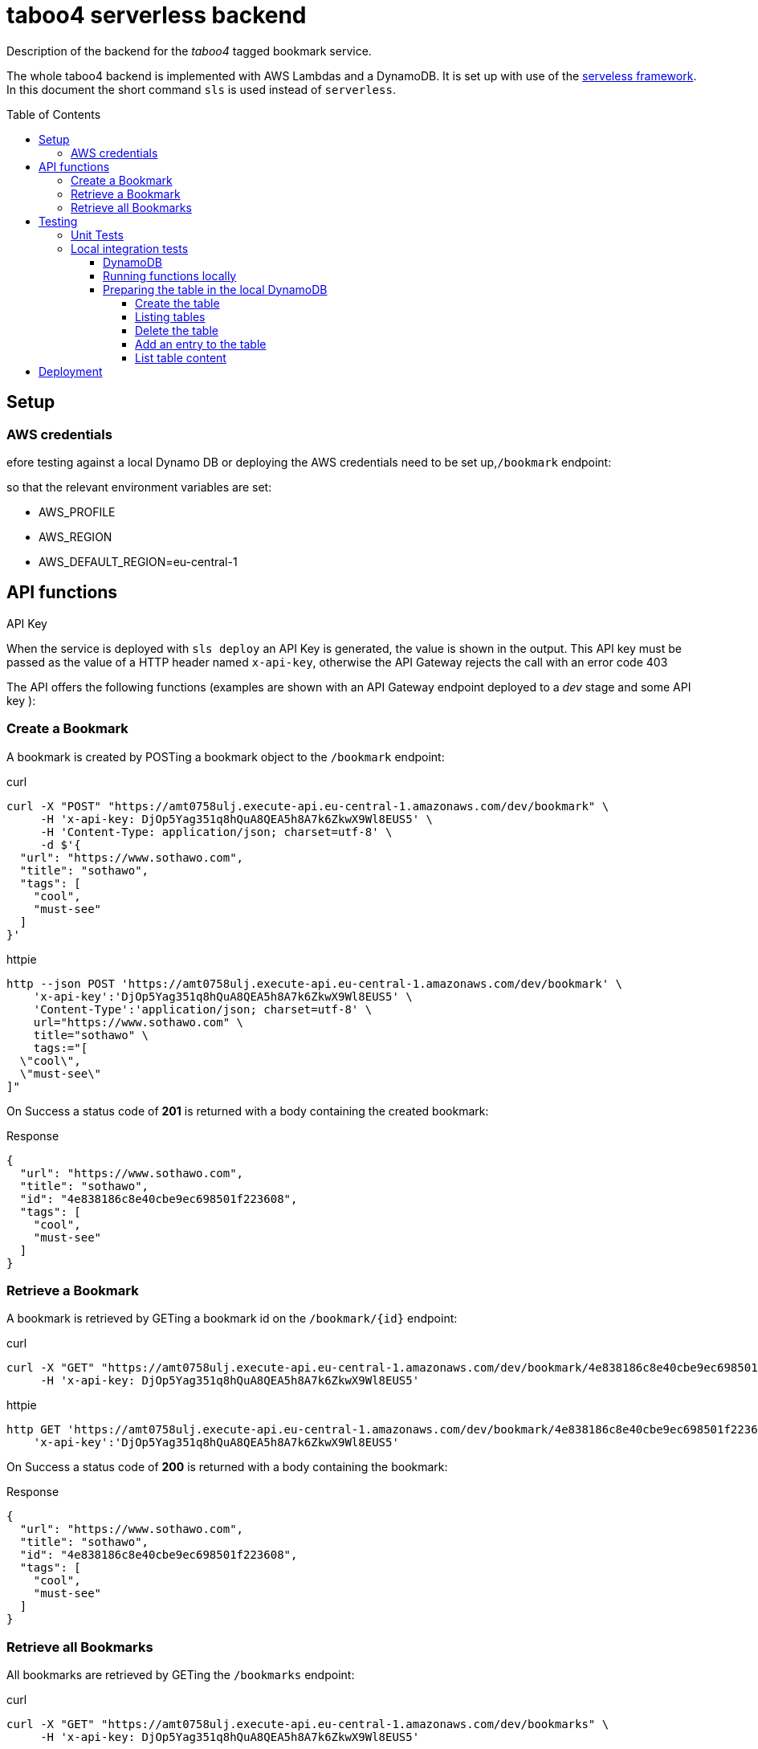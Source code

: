 = taboo4 serverless backend
:toc: preamble
:toclevels: 5
:sample-url: https://amt0758ulj.execute-api.eu-central-1.amazonaws.com/dev
:sample-api-key: DjOp5Yag351q8hQuA8QEA5h8A7k6ZkwX9Wl8EUS5

Description of the backend for the _taboo4_ tagged bookmark service.


The whole taboo4 backend is implemented with AWS Lambdas and a DynamoDB. It is set up with use of the  https://servelsess.com[serveless framework]. In this document the short command `sls` is used instead of `serverless`.

== Setup

=== AWS credentials

efore testing against a local Dynamo DB or deploying the AWS credentials need to be set up,`/bookmark` endpoint:

so that the relevant environment variables are set:

* AWS_PROFILE
* AWS_REGION
* AWS_DEFAULT_REGION=eu-central-1

== API functions

.API Key
When the service is deployed with `sls deploy` an API Key is generated, the value is shown in the output. This API key must be passed as the value of a HTTP header named `x-api-key`, otherwise the API Gateway rejects the call with an error code 403


The API offers the following functions (examples are shown with an API Gateway endpoint deployed to a _dev_ stage and some API key ):

=== Create a Bookmark

A bookmark is created by POSTing a bookmark object to the `/bookmark` endpoint:

.curl
[source,shell,subs="attributes"]
----
curl -X "POST" "{sample-url}/bookmark" \
     -H 'x-api-key: {sample-api-key}' \
     -H 'Content-Type: application/json; charset=utf-8' \
     -d $'{
  "url": "https://www.sothawo.com",
  "title": "sothawo",
  "tags": [
    "cool",
    "must-see"
  ]
}'
----

.httpie
[source,shell,subs="attributes"]
----
http --json POST '{sample-url}/bookmark' \
    'x-api-key':'{sample-api-key}' \
    'Content-Type':'application/json; charset=utf-8' \
    url="https://www.sothawo.com" \
    title="sothawo" \
    tags:="[
  \"cool\",
  \"must-see\"
]"
----

On Success a status code of *201* is returned with a body containing the created bookmark:

.Response
[source,json]
----
{
  "url": "https://www.sothawo.com",
  "title": "sothawo",
  "id": "4e838186c8e40cbe9ec698501f223608",
  "tags": [
    "cool",
    "must-see"
  ]
}
----

=== Retrieve a Bookmark

A bookmark is retrieved by GETing a bookmark id on the `/bookmark/{id}` endpoint:

.curl
[source,shell,subs="attributes"]
----
curl -X "GET" "{sample-url}/bookmark/4e838186c8e40cbe9ec698501f223608" \
     -H 'x-api-key: {sample-api-key}'
----

.httpie
[source,shell,subs="attributes"]
----
http GET '{sample-url}/bookmark/4e838186c8e40cbe9ec698501f223608' \
    'x-api-key':'{sample-api-key}'
----

On Success a status code of *200* is returned with a body containing the bookmark:

.Response
[source,json]
----
{
  "url": "https://www.sothawo.com",
  "title": "sothawo",
  "id": "4e838186c8e40cbe9ec698501f223608",
  "tags": [
    "cool",
    "must-see"
  ]
}
----

=== Retrieve all Bookmarks

All bookmarks are retrieved by GETing  the `/bookmarks` endpoint:

.curl
[source,shell,subs="attributes"]
----
curl -X "GET" "{sample-url}/bookmarks" \
     -H 'x-api-key: {sample-api-key}'
----

.httpie
[source,shell,subs="attributes"]
----
http GET '{sample-url}/bookmarks' \
    'x-api-key':'{sample-api-key}'
----

On Success a status code of *200* is returned with a body containing an array of bookmarks:

.Response
[source,json]
----
[
  {
    "url": "https://www.codecentric.de",
    "title": "codecentric",
    "id": "b3e1c377adf8a80fcfda8ed100a8f886",
    "tags": [
      "active",
      "work"
    ]
  },
  {
    "url": "https://www.sothawo.com",
    "title": "sothawo",
    "id": "4e838186c8e40cbe9ec698501f223608",
    "tags": [
      "cool",
      "must-see"
    ]
  },
  {
    "url": "https://www.hlx.com",
    "title": "hlx",
    "id": "afeb91fd58e0ebc0b4b471a9320a8c27",
    "tags": [
      "inactive",
      "work"
    ]
  }
]
----

IMPORTANT: **TODO** add other calls

== Testing

=== Unit Tests

unit tests can be run with

[source,shell]
----
$ npm test
----

=== Local integration tests

==== DynamoDB

To set up DynamoDB running in docker, exposed to port 8000:

[source,shell]
----
$ docker run --name dynamodb -d -p 8000:8000 amazon/dynamodb-local
----

To access this instance, AWS credentials must be set, any fake credential in the environment will do.

==== Running functions locally

To test the functions locally, the DynamoDB endpoint must be passed as an environment variable to the serverless command, i.e.:

[source,shell]
----
$ DYNAMODB_URL=http://localhost:8000 sls invoke local -f config
----

==== Preparing the table in the local DynamoDB

===== Create the table

To create the table, a serverless function is implemented which can be called like so:

[source,shell]
----
$ DYNAMODB_URL=http://localhost:8000 sls invoke local -f createTable
----

This function is not available via an endpoint and can only be invoked with the `sls` command.

===== Listing tables

[source,shell]
----
aws dynamodb list-tables --endpoint-url http://localhost:8000
----

===== Delete the table

The table can be deleted by running:

[source,shell]
----
$ DYNAMODB_URL=http://localhost:8000 sls invoke local -f deleteTable
----

This function as well is only callable by using the `sls` command.

===== Add an entry to the table

There is a sample event in the _testdata_ directory with which a bookmark can be created:

[source,shell]
----
$ DYNAMODB_URL=http://localhost:8000 sls invoke local -f postBookmark -p testdata/postBookmarkEvent.json
----

===== List table content

Only feasible for small tables in local development:

[source,shell]
----
$ aws dynamodb scan --table-name taboo4-dev --endpoint=http://localhost:8000
----

== Deployment

The service with all it's functions and resources is deployed to AWS with:

[source,shell]
----
$ sls deploy
----

By default, it is deployed to the _dev_ stage, to change this, the stage can be set with an argument:

[source,shell]
----
$ sls -stage=prod deploy
----

After deployment a simple test to do is to call the _config_ function:

[source,shell]
----
$ sls -stage=prod invoke config
----
